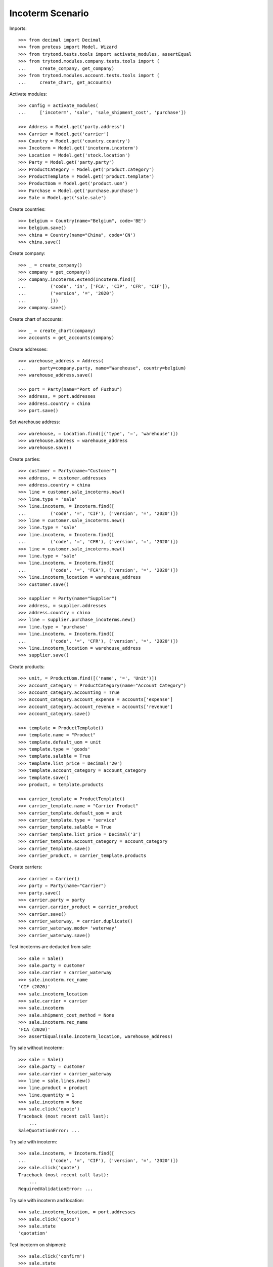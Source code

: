=================
Incoterm Scenario
=================

Imports::

    >>> from decimal import Decimal
    >>> from proteus import Model, Wizard
    >>> from trytond.tests.tools import activate_modules, assertEqual
    >>> from trytond.modules.company.tests.tools import (
    ...     create_company, get_company)
    >>> from trytond.modules.account.tests.tools import (
    ...     create_chart, get_accounts)

Activate modules::

    >>> config = activate_modules(
    ...     ['incoterm', 'sale', 'sale_shipment_cost', 'purchase'])

    >>> Address = Model.get('party.address')
    >>> Carrier = Model.get('carrier')
    >>> Country = Model.get('country.country')
    >>> Incoterm = Model.get('incoterm.incoterm')
    >>> Location = Model.get('stock.location')
    >>> Party = Model.get('party.party')
    >>> ProductCategory = Model.get('product.category')
    >>> ProductTemplate = Model.get('product.template')
    >>> ProductUom = Model.get('product.uom')
    >>> Purchase = Model.get('purchase.purchase')
    >>> Sale = Model.get('sale.sale')

Create countries::

    >>> belgium = Country(name="Belgium", code='BE')
    >>> belgium.save()
    >>> china = Country(name="China", code='CN')
    >>> china.save()

Create company::

    >>> _ = create_company()
    >>> company = get_company()
    >>> company.incoterms.extend(Incoterm.find([
    ...         ('code', 'in', ['FCA', 'CIP', 'CFR', 'CIF']),
    ...         ('version', '=', '2020')
    ...         ]))
    >>> company.save()

Create chart of accounts::

    >>> _ = create_chart(company)
    >>> accounts = get_accounts(company)

Create addresses::

    >>> warehouse_address = Address(
    ...     party=company.party, name="Warehouse", country=belgium)
    >>> warehouse_address.save()

    >>> port = Party(name="Port of Fuzhou")
    >>> address, = port.addresses
    >>> address.country = china
    >>> port.save()

Set warehouse address::

    >>> warehouse, = Location.find([('type', '=', 'warehouse')])
    >>> warehouse.address = warehouse_address
    >>> warehouse.save()

Create parties::

    >>> customer = Party(name="Customer")
    >>> address, = customer.addresses
    >>> address.country = china
    >>> line = customer.sale_incoterms.new()
    >>> line.type = 'sale'
    >>> line.incoterm, = Incoterm.find([
    ...         ('code', '=', 'CIF'), ('version', '=', '2020')])
    >>> line = customer.sale_incoterms.new()
    >>> line.type = 'sale'
    >>> line.incoterm, = Incoterm.find([
    ...         ('code', '=', 'CFR'), ('version', '=', '2020')])
    >>> line = customer.sale_incoterms.new()
    >>> line.type = 'sale'
    >>> line.incoterm, = Incoterm.find([
    ...         ('code', '=', 'FCA'), ('version', '=', '2020')])
    >>> line.incoterm_location = warehouse_address
    >>> customer.save()

    >>> supplier = Party(name="Supplier")
    >>> address, = supplier.addresses
    >>> address.country = china
    >>> line = supplier.purchase_incoterms.new()
    >>> line.type = 'purchase'
    >>> line.incoterm, = Incoterm.find([
    ...         ('code', '=', 'CFR'), ('version', '=', '2020')])
    >>> line.incoterm_location = warehouse_address
    >>> supplier.save()

Create products::

    >>> unit, = ProductUom.find([('name', '=', 'Unit')])
    >>> account_category = ProductCategory(name="Account Category")
    >>> account_category.accounting = True
    >>> account_category.account_expense = accounts['expense']
    >>> account_category.account_revenue = accounts['revenue']
    >>> account_category.save()

    >>> template = ProductTemplate()
    >>> template.name = "Product"
    >>> template.default_uom = unit
    >>> template.type = 'goods'
    >>> template.salable = True
    >>> template.list_price = Decimal('20')
    >>> template.account_category = account_category
    >>> template.save()
    >>> product, = template.products

    >>> carrier_template = ProductTemplate()
    >>> carrier_template.name = "Carrier Product"
    >>> carrier_template.default_uom = unit
    >>> carrier_template.type = 'service'
    >>> carrier_template.salable = True
    >>> carrier_template.list_price = Decimal('3')
    >>> carrier_template.account_category = account_category
    >>> carrier_template.save()
    >>> carrier_product, = carrier_template.products

Create carriers::

    >>> carrier = Carrier()
    >>> party = Party(name="Carrier")
    >>> party.save()
    >>> carrier.party = party
    >>> carrier.carrier_product = carrier_product
    >>> carrier.save()
    >>> carrier_waterway, = carrier.duplicate()
    >>> carrier_waterway.mode= 'waterway'
    >>> carrier_waterway.save()

Test incoterms are deducted from sale::

    >>> sale = Sale()
    >>> sale.party = customer
    >>> sale.carrier = carrier_waterway
    >>> sale.incoterm.rec_name
    'CIF (2020)'
    >>> sale.incoterm_location
    >>> sale.carrier = carrier
    >>> sale.incoterm
    >>> sale.shipment_cost_method = None
    >>> sale.incoterm.rec_name
    'FCA (2020)'
    >>> assertEqual(sale.incoterm_location, warehouse_address)

Try sale without incoterm::

    >>> sale = Sale()
    >>> sale.party = customer
    >>> sale.carrier = carrier_waterway
    >>> line = sale.lines.new()
    >>> line.product = product
    >>> line.quantity = 1
    >>> sale.incoterm = None
    >>> sale.click('quote')
    Traceback (most recent call last):
        ...
    SaleQuotationError: ...

Try sale with incoterm::

    >>> sale.incoterm, = Incoterm.find([
    ...         ('code', '=', 'CIF'), ('version', '=', '2020')])
    >>> sale.click('quote')
    Traceback (most recent call last):
        ...
    RequiredValidationError: ...

Try sale with incoterm and location::

    >>> sale.incoterm_location, = port.addresses
    >>> sale.click('quote')
    >>> sale.state
    'quotation'

Test incoterm on shipment::

    >>> sale.click('confirm')
    >>> sale.state
    'processing'
    >>> shipment, = sale.shipments
    >>> shipment.incoterm.rec_name
    'CIF (2020)'
    >>> assertEqual(shipment.incoterm_location, port.addresses[0])

Test incoterm is set on purchase::

    >>> purchase = Purchase()
    >>> purchase.party = supplier
    >>> purchase.incoterm.rec_name
    'CFR (2020)'
